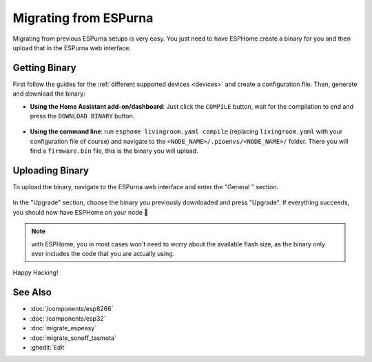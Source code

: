 Migrating from ESPurna
======================

.. seo::
    :description: Migration guide for installing ESPHome on ESPs running ESPurna.
    :image: espurna.svg

Migrating from previous ESPurna setups is very easy. You just need to have
ESPHome create a binary for you and then upload that in the ESPurna web interface.

Getting Binary
--------------

First follow the guides for the :ref:`different supported devices <devices>` and create a configuration
file. Then, generate and download the binary:

- **Using the Home Assistant add-on/dashboard**: Just click the ``COMPILE``
  button, wait for the compilation to end and press the ``DOWNLOAD BINARY``
  button.

  .. figure:: images/download_binary.png

- **Using the command line**: run ``esphome livingroom.yaml compile`` (replacing
  ``livingroom.yaml`` with your configuration file of course) and navigate to the
  ``<NODE_NAME>/.pioenvs/<NODE_NAME>/`` folder. There you will find a ``firmware.bin`` file,
  this is the binary you will upload.

Uploading Binary
----------------

To upload the binary, navigate to the ESPurna web interface and enter the
"General " section.

.. figure:: images/espurna_ota.png
    :align: center
    :width: 80.0%

In the "Upgrade" section, choose the binary you previously downloaded and press "Upgrade".
If everything succeeds, you should now have ESPHome on your node 🎉

.. note::

    with ESPHome, you in most cases won't need to worry about the available flash size, as
    the binary only ever includes the code that you are actually using.

.. figure:: images/espurna_upload.png
    :align: center
    :width: 90.0%

Happy Hacking!

See Also
--------

- :doc:`/components/esp8266`
- :doc:`/components/esp32`
- :doc:`migrate_espeasy`
- :doc:`migrate_sonoff_tasmota`
- :ghedit:`Edit`

